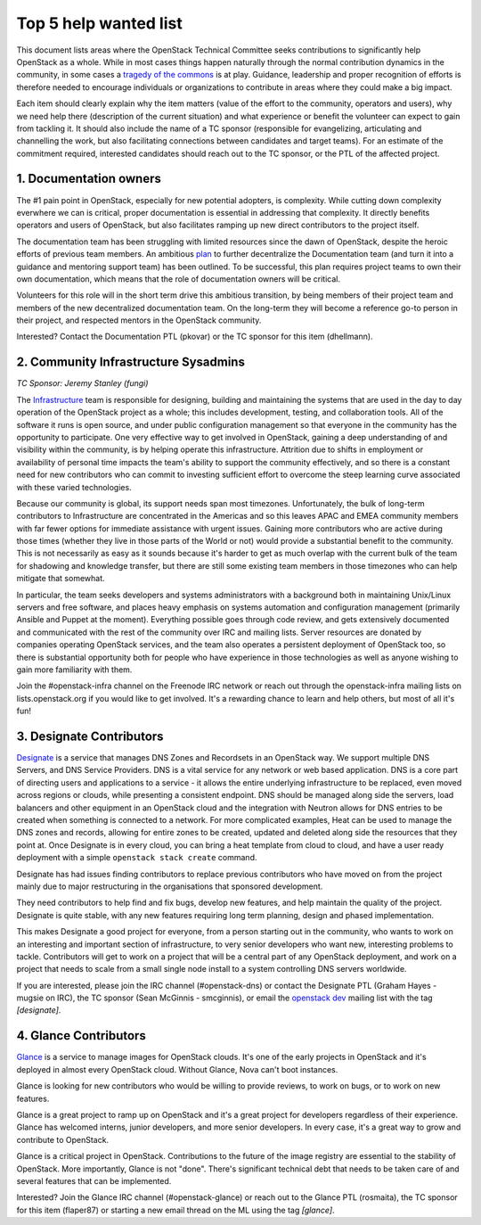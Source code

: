 ========================
 Top 5 help wanted list
========================

This document lists areas where the OpenStack Technical Committee seeks
contributions to significantly help OpenStack as a whole. While in most
cases things happen naturally through the normal contribution dynamics
in the community, in some cases a `tragedy of the commons`_ is at play.
Guidance, leadership and proper recognition of efforts is therefore needed
to encourage individuals or organizations to contribute in areas where they
could make a big impact.

Each item should clearly explain why the item matters (value of the effort
to the community, operators and users), why we need help there (description
of the current situation) and what experience or benefit the volunteer can
expect to gain from tackling it. It should also include the name of a TC
sponsor (responsible for evangelizing, articulating and channelling the work,
but also facilitating connections between candidates and target teams). For
an estimate of the commitment required, interested candidates should reach
out to the TC sponsor, or the PTL of the affected project.

.. _`tragedy of the commons`: https://en.wikipedia.org/wiki/Tragedy_of_the_commons


1. Documentation owners
=======================

The #1 pain point in OpenStack, especially for new potential adopters, is
complexity. While cutting down complexity everwhere we can is critical,
proper documentation is essential in addressing that complexity. It directly
benefits operators and users of OpenStack, but also facilitates ramping up
new direct contributors to the project itself.

The documentation team has been struggling with limited resources since the
dawn of OpenStack, despite the heroic efforts of previous team members. An
ambitious `plan`_ to further decentralize the Documentation team (and turn it
into a guidance and mentoring support team) has been outlined. To be
successful, this plan requires project teams to own their own documentation,
which means that the role of documentation owners will be critical.

Volunteers for this role will in the short term drive this ambitious
transition, by being members of their project team and members of the new
decentralized documentation team. On the long-term they will become a
reference go-to person in their project, and respected mentors in the
OpenStack community.

Interested? Contact the Documentation PTL (pkovar) or the TC sponsor for
this item (dhellmann).

.. _`plan`: https://review.openstack.org/#/c/472275/

2. Community Infrastructure Sysadmins
=====================================

*TC Sponsor: Jeremy Stanley (fungi)*

The Infrastructure_ team is responsible for designing, building and
maintaining the systems that are used in the day to day operation of
the OpenStack project as a whole; this includes development,
testing, and collaboration tools. All of the software it runs is
open source, and under public configuration management so that
everyone in the community has the opportunity to participate. One
very effective way to get involved in OpenStack, gaining a deep
understanding of and visibility within the community, is by helping
operate this infrastructure. Attrition due to shifts in employment
or availability of personal time impacts the team's ability to
support the community effectively, and so there is a constant need
for new contributors who can commit to investing sufficient effort
to overcome the steep learning curve associated with these varied
technologies.

Because our community is global, its support needs span most
timezones. Unfortunately, the bulk of long-term contributors to
Infrastructure are concentrated in the Americas and so this leaves
APAC and EMEA community members with far fewer options for immediate
assistance with urgent issues. Gaining more contributors who are
active during those times (whether they live in those parts of the
World or not) would provide a substantial benefit to the community.
This is not necessarily as easy as it sounds because it's harder to
get as much overlap with the current bulk of the team for shadowing
and knowledge transfer, but there are still some existing team
members in those timezones who can help mitigate that somewhat.

In particular, the team seeks developers and systems administrators
with a background both in maintaining Unix/Linux servers and free
software, and places heavy emphasis on systems automation and
configuration management (primarily Ansible and Puppet at the
moment). Everything possible goes through code review, and gets
extensively documented and communicated with the rest of the
community over IRC and mailing lists. Server resources are donated
by companies operating OpenStack services, and the team also
operates a persistent deployment of OpenStack too, so there is
substantial opportunity both for people who have experience in those
technologies as well as anyone wishing to gain more familiarity with
them.

Join the #openstack-infra channel on the Freenode IRC network or
reach out through the openstack-infra mailing lists on
lists.openstack.org if you would like to get involved. It's a
rewarding chance to learn and help others, but most of all it's fun!

.. _Infrastructure: :ref:project-infrastructure

3. Designate Contributors
=========================

`Designate`_ is a service that manages DNS Zones and Recordsets in an OpenStack
way. We support multiple DNS Servers, and DNS Service Providers. DNS is a vital
service for any network or web based application. DNS is a core part of
directing users and applications to a service - it allows the entire underlying
infrastructure to be replaced, even moved across regions or clouds, while
presenting a consistent endpoint. DNS should be managed along side the servers,
load balancers and other equipment in an OpenStack cloud and the integration
with Neutron allows for DNS entries to be created when something is connected
to a network. For more complicated examples, Heat can be used to manage the DNS
zones and records, allowing for entire zones to be created, updated and deleted
along side the resources that they point at. Once Designate is in every cloud,
you can bring a heat template from cloud to cloud, and have a user ready
deployment with a simple ``openstack stack create`` command.

Designate has had issues finding contributors to replace previous contributors
who have moved on from the project mainly due to major restructuring in the
organisations that sponsored development.

They need contributors to help find and fix bugs, develop new features, and
help maintain the quality of the project. Designate is quite stable, with any
new features requiring long term planning, design and phased implementation.

This makes Designate a good project for everyone, from  a person starting out
in the community, who wants to work on an interesting and important section of
infrastructure, to very senior developers who want new, interesting problems
to tackle. Contributors will get to work on a project that will be a central
part of any OpenStack deployment, and work on a project that needs to scale
from a small single node install to a system controlling DNS servers worldwide.

If you are interested, please join the IRC channel (#openstack-dns) or contact
the Designate PTL (Graham Hayes - mugsie on IRC), the TC sponsor
(Sean McGinnis - smcginnis), or email the `openstack dev`_ mailing list with
the tag `[designate]`.

.. _`Designate`: https://governance.openstack.org/tc/reference/projects/designate.html
.. _`openstack dev`: http://lists.openstack.org/cgi-bin/mailman/listinfo/openstack-dev

4. Glance Contributors
======================

`Glance`_ is a service to manage images for OpenStack clouds. It's one of the
early projects in OpenStack and it's deployed in almost every OpenStack cloud.
Without Glance, Nova can't boot instances.

Glance is looking for new contributors who would be willing to provide reviews,
to work on bugs, or to work on new features.

Glance is a great project to ramp up on OpenStack and it's a great project for
developers regardless of their experience. Glance has welcomed interns, junior
developers, and more senior developers. In every case, it's a great way to grow
and contribute to OpenStack.

Glance is a critical project in OpenStack. Contributions to the future of the
image registry are essential to the stability of OpenStack. More importantly,
Glance is not "done". There's significant technical debt that needs to be taken
care of and several features that can be implemented.

Interested? Join the Glance IRC channel (#openstack-glance) or reach out to the
Glance PTL (rosmaita), the TC sponsor for this item (flaper87) or starting a new
email thread on the ML using the tag `[glance]`.

.. _`Glance`: https://governance.openstack.org/tc/reference/projects/glance.html
